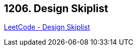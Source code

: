 == 1206. Design Skiplist

https://leetcode.com/problems/design-skiplist/[LeetCode - Design Skiplist]

